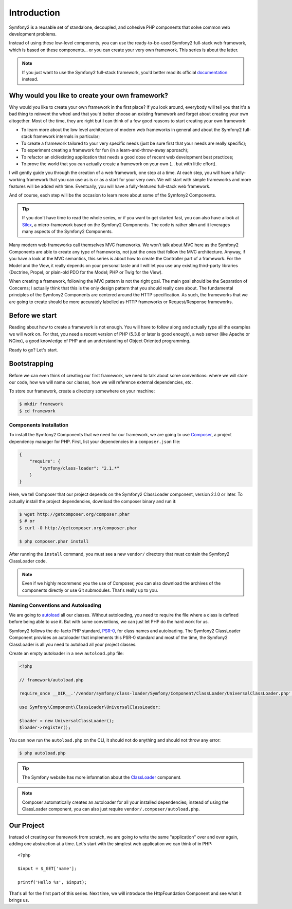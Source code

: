 Introduction
============

Symfony2 is a reusable set of standalone, decoupled, and cohesive PHP
components that solve common web development problems.

Instead of using these low-level components, you can use the ready-to-be-used
Symfony2 full-stack web framework, which is based on these components... or
you can create your very own framework. This series is about the latter.

.. note::

    If you just want to use the Symfony2 full-stack framework, you'd better
    read its official `documentation`_ instead.

Why would you like to create your own framework?
------------------------------------------------

Why would you like to create your own framework in the first place? If you
look around, everybody will tell you that it's a bad thing to reinvent the
wheel and that you'd better choose an existing framework and forget about
creating your own altogether. Most of the time, they are right but I can think
of a few good reasons to start creating your own framework:

* To learn more about the low level architecture of modern web frameworks in
  general and about the Symfony2 full-stack framework internals in particular;

* To create a framework tailored to your very specific needs (just be sure
  first that your needs are really specific);

* To experiment creating a framework for fun (in a learn-and-throw-away
  approach);

* To refactor an old/existing application that needs a good dose of recent web
  development best practices;

* To prove the world that you can actually create a framework on your own (...
  but with little effort).

I will gently guide you through the creation of a web framework, one step at a
time. At each step, you will have a fully-working framework that you can use
as is or as a start for your very own. We will start with simple frameworks
and more features will be added with time. Eventually, you will have a
fully-featured full-stack web framework.

And of course, each step will be the occasion to learn more about some of the
Symfony2 Components.

.. tip::

    If you don't have time to read the whole series, or if you want to get
    started fast, you can also have a look at `Silex`_, a micro-framework
    based on the Symfony2 Components. The code is rather slim and it leverages
    many aspects of the Symfony2 Components.

Many modern web frameworks call themselves MVC frameworks. We won't talk about
MVC here as the Symfony2 Components are able to create any type of frameworks,
not just the ones that follow the MVC architecture. Anyway, if you have a look
at the MVC semantics, this series is about how to create the Controller part
of a framework. For the Model and the View, it really depends on your personal
taste and I will let you use any existing third-party libraries (Doctrine,
Propel, or plain-old PDO for the Model; PHP or Twig for the View).

When creating a framework, following the MVC pattern is not the right goal.
The main goal should be the Separation of Concerns; I actually think that this
is the only design pattern that you should really care about. The fundamental
principles of the Symfony2 Components are centered around the HTTP
specification. As such, the frameworks that we are going to create should be
more accurately labelled as HTTP frameworks or Request/Response frameworks.

Before we start
---------------

Reading about how to create a framework is not enough. You will have to follow
along and actually type all the examples we will work on. For that, you need a
recent version of PHP (5.3.8 or later is good enough), a web server (like
Apache or NGinx), a good knowledge of PHP and an understanding of Object
Oriented programming.

Ready to go? Let's start.

Bootstrapping
-------------

Before we can even think of creating our first framework, we need to talk
about some conventions: where we will store our code, how we will name our
classes, how we will reference external dependencies, etc.

To store our framework, create a directory somewhere on your machine:

.. code-block:: sh

    $ mkdir framework
    $ cd framework

Components Installation
~~~~~~~~~~~~~~~~~~~~~~~

To install the Symfony2 Components that we need for our framework, we are
going to use `Composer`_, a project dependency manager for PHP. First, list
your dependencies in a ``composer.json`` file:

.. code-block:: javascript

    {
        "require": {
            "symfony/class-loader": "2.1.*"
        }
    }

Here, we tell Composer that our project depends on the Symfony2 ClassLoader
component, version 2.1.0 or later. To actually install the project
dependencies, download the composer binary and run it:

.. code-block:: sh

    $ wget http://getcomposer.org/composer.phar
    $ # or
    $ curl -O http://getcomposer.org/composer.phar

    $ php composer.phar install

After running the ``install`` command, you must see a new ``vendor/``
directory that must contain the Symfony2 ClassLoader code.

.. note::

    Even if we highly recommend you the use of Composer, you can also download
    the archives of the components directly or use Git submodules. That's
    really up to you.

Naming Conventions and Autoloading
~~~~~~~~~~~~~~~~~~~~~~~~~~~~~~~~~~

We are going to `autoload`_ all our classes. Without autoloading, you need to
require the file where a class is defined before being able to use it. But
with some conventions, we can just let PHP do the hard work for us.

Symfony2 follows the de-facto PHP standard, `PSR-0`_, for class names and
autoloading. The Symfony2 ClassLoader Component provides an autoloader that
implements this PSR-0 standard and most of the time, the Symfony2 ClassLoader
is all you need to autoload all your project classes.

Create an empty autoloader in a new ``autoload.php`` file:

.. code-block:: php

    <?php

    // framework/autoload.php

    require_once __DIR__.'/vendor/symfony/class-loader/Symfony/Component/ClassLoader/UniversalClassLoader.php';

    use Symfony\Component\ClassLoader\UniversalClassLoader;

    $loader = new UniversalClassLoader();
    $loader->register();

You can now run the ``autoload.php`` on the CLI, it should not do anything and
should not throw any error:

.. code-block:: sh

    $ php autoload.php

.. tip::

    The Symfony website has more information about the `ClassLoader`_
    component.

.. note::

    Composer automatically creates an autoloader for all your installed
    dependencies; instead of using the ClassLoader component, you can also
    just require ``vendor/.composer/autoload.php``.

Our Project
-----------

Instead of creating our framework from scratch, we are going to write the same
"application" over and over again, adding one abstraction at a time. Let's
start with the simplest web application we can think of in PHP::

    <?php

    $input = $_GET['name'];

    printf('Hello %s', $input);

That's all for the first part of this series. Next time, we will introduce the
HttpFoundation Component and see what it brings us.

.. _`documentation`:             http://symfony.com/doc
.. _`Silex`:                     http://silex.sensiolabs.org/
.. _`autoload`:                  http://fr.php.net/autoload
.. _`Composer`:                  http://packagist.org/about-composer
.. _`PSR-0`:                     https://github.com/php-fig/fig-standards/blob/master/accepted/PSR-0.md
.. _`Symfony2 Coding Standards`: http://symfony.com/doc/current/contributing/code/standards.html
.. _`ClassLoader`:               http://symfony.com/doc/current/components/class_loader.html
